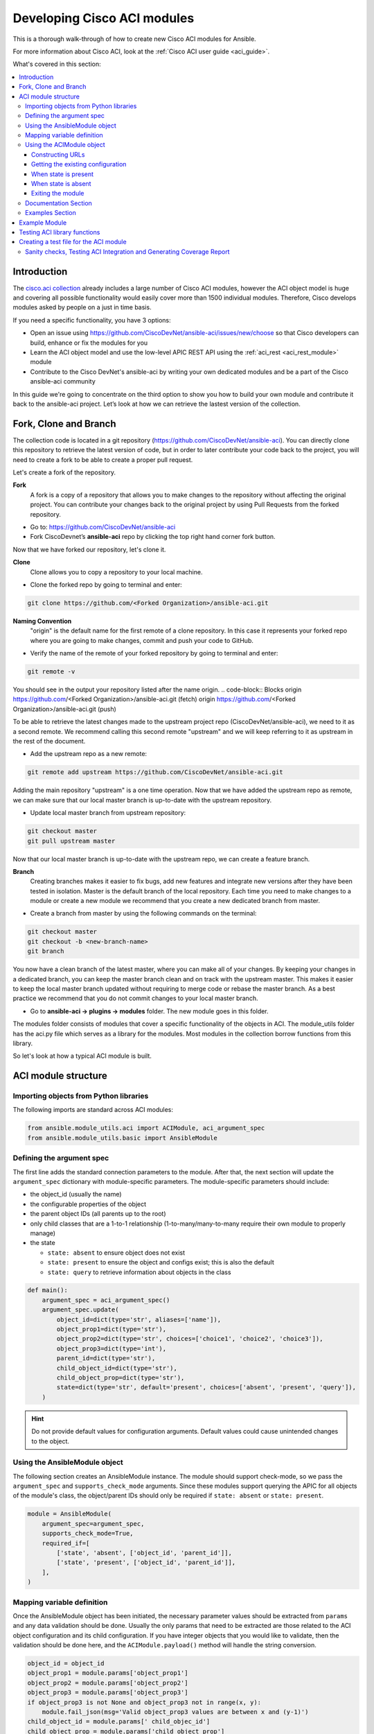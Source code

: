 .. _aci_dev_guide:

****************************
Developing Cisco ACI modules
****************************
This is a thorough walk-through of how to create new Cisco ACI modules for Ansible.

For more information about Cisco ACI, look at the :ref:`Cisco ACI user guide <aci_guide>`.

What's covered in this section:

.. contents::
   :depth: 3
   :local:


.. _aci_dev_guide_intro:

Introduction
============
The `cisco.aci collection <https://galaxy.ansible.com/cisco/aci>`_ already includes a large number of Cisco ACI modules, however the ACI object model is huge and covering all possible functionality would easily cover more than 1500 individual modules. Therefore, Cisco develops modules asked by people on a just in time basis.

If you need a specific functionality, you have 3 options:

- Open an issue using https://github.com/CiscoDevNet/ansible-aci/issues/new/choose so that Cisco developers can build, enhance or fix the modules for you
- Learn the ACI object model and use the low-level APIC REST API using the :ref:`aci_rest <aci_rest_module>` module
- Contribute to the Cisco DevNet's ansible-aci by writing your own dedicated modules and be a part of the Cisco ansible-aci community

.. _aci_dev_guide_git:

In this guide we're going to concentrate on the third option to show you how to build your own module and contribute it back to the ansible-aci project.
Let’s look at how we can retrieve the lastest version of the collection. 

Fork, Clone and Branch
======================
The collection code is located in a git repository (https://github.com/CiscoDevNet/ansible-aci). You can directly clone this repository to retrieve the latest version of code, but in order to later contribute your code back to the project, you will need to create a fork to be able to create a proper pull request. 

Let's create a fork of the repository.

**Fork**
   A fork is a copy of a repository that allows you to make changes to the repository without affecting the original project.
   You can contribute your changes back to the original project by using Pull Requests from the forked repository.

* Go to: https://github.com/CiscoDevNet/ansible-aci
* Fork CiscoDevnet’s **ansible-aci** repo by clicking the top right hand corner fork button.

.. seealso::

   `_How to fork a repo: <https://docs.github.com/en/github/getting-started-with-github/fork-a-repo>`_
   
Now that we have forked our repository, let's clone it.
   
**Clone**  
   Clone allows you to copy a repository to your local machine. 

* Clone the forked repo by going to terminal and enter: 
.. code-block:: Blocks

   git clone https://github.com/<Forked Organization>/ansible-aci.git


**Naming Convention**
   "origin" is the default name for the first remote of a clone repository. In this case it represents your forked repo where you are going to make changes, commit and push your code to GitHub. 
   
* Verify the name of the remote of your forked repository by going to terminal and enter: 
.. code-block:: Blocks

   git remote -v

You should see in the output your repository listed after the name origin.
.. code-block:: Blocks
origin        https://github.com/<Forked Organization>/ansible-aci.git (fetch)
origin        https://github.com/<Forked Organization>/ansible-aci.git (push)
  
To be able to retrieve the latest changes made to the upstream project repo (CiscoDevNet/ansible-aci), we need to it as a second remote. We recommend calling this second remote "upstream" and we will keep referring to it as upstream in the rest of the document.

* Add the upstream repo as a new remote:
.. code-block:: Blocks

   git remote add upstream https://github.com/CiscoDevNet/ansible-aci.git
   
Adding the main repository "upstream" is a one time operation.
Now that we have added the upstream repo as remote, we can make sure that our local master branch is up-to-date with the upstream repository.

* Update local master branch from upstream repository:
.. code-block:: Blocks

   git checkout master
   git pull upstream master
   
Now that our local master branch is up-to-date with the upstream repo, we can create a feature branch.

**Branch**
   Creating branches makes it easier to fix bugs, add new features and integrate new versions after they have been tested in isolation. Master is the default
   branch of the local repository. Each time you need to make changes to a module or create a new module we recommend that you create a new dedicated branch from master.

* Create a branch from master by using the following commands on the terminal:
.. code-block:: Blocks
   
   git checkout master
   git checkout -b <new-branch-name> 
   git branch
   
You now have a clean branch of the latest master, where you can make all of your changes. By keeping your changes in a dedicated branch, you can keep the master branch clean and on track with the upstream master. This makes it easier to keep the local master branch updated without requiring to merge code or rebase the master branch. As a best practice we recommend that you do not commit changes to your local master branch. 

* Go to **ansible-aci -> plugins -> modules** folder. The new module goes in this folder.

The modules folder consists of modules that cover a specific functionality of the objects in ACI. The module_utils folder has the aci.py file which serves as a library for the modules. Most modules in the collection borrow functions from this library.

So let's look at how a typical ACI module is built.

.. _aci_dev_guide_module_structure:

ACI module structure
====================

Importing objects from Python libraries
---------------------------------------
The following imports are standard across ACI modules:

.. code-block:: python

    from ansible.module_utils.aci import ACIModule, aci_argument_spec
    from ansible.module_utils.basic import AnsibleModule


Defining the argument spec
--------------------------
The first line adds the standard connection parameters to the module. After that, the next section will update the ``argument_spec`` dictionary with module-specific parameters. The module-specific parameters should include:

* the object_id (usually the name)
* the configurable properties of the object
* the parent object IDs (all parents up to the root)
* only child classes that are a 1-to-1 relationship (1-to-many/many-to-many require their own module to properly manage)
* the state

  + ``state: absent`` to ensure object does not exist
  + ``state: present`` to ensure the object and configs exist; this is also the default
  + ``state: query`` to retrieve information about objects in the class

.. code-block:: python

    def main():
        argument_spec = aci_argument_spec()
        argument_spec.update(
            object_id=dict(type='str', aliases=['name']),
            object_prop1=dict(type='str'),
            object_prop2=dict(type='str', choices=['choice1', 'choice2', 'choice3']),
            object_prop3=dict(type='int'),
            parent_id=dict(type='str'),
            child_object_id=dict(type='str'),
            child_object_prop=dict(type='str'),
            state=dict(type='str', default='present', choices=['absent', 'present', 'query']),
        )


.. hint:: Do not provide default values for configuration arguments. Default values could cause unintended changes to the object.

Using the AnsibleModule object
------------------------------
The following section creates an AnsibleModule instance. The module should support check-mode, so we pass the ``argument_spec`` and  ``supports_check_mode`` arguments. Since these modules support querying the APIC for all objects of the module's class, the object/parent IDs should only be required if ``state: absent`` or ``state: present``.

.. code-block:: python

    module = AnsibleModule(
        argument_spec=argument_spec,
        supports_check_mode=True,
        required_if=[
            ['state', 'absent', ['object_id', 'parent_id']],
            ['state', 'present', ['object_id', 'parent_id']],
        ],
    )


Mapping variable definition
---------------------------
Once the AnsibleModule object has been initiated, the necessary parameter values should be extracted from ``params`` and any data validation should be done. Usually the only params that need to be extracted are those related to the ACI object configuration and its child configuration. If you have integer objects that you would like to validate, then the validation should be done here, and the ``ACIModule.payload()`` method will handle the string conversion.

.. code-block:: python

    object_id = object_id
    object_prop1 = module.params['object_prop1']
    object_prop2 = module.params['object_prop2']
    object_prop3 = module.params['object_prop3']
    if object_prop3 is not None and object_prop3 not in range(x, y):
        module.fail_json(msg='Valid object_prop3 values are between x and (y-1)')
    child_object_id = module.params[' child_objec_id']
    child_object_prop = module.params['child_object_prop']
    state = module.params['state']


Using the ACIModule object
--------------------------
The ACIModule class handles most of the logic for the ACI modules. The ACIModule extends functionality to the AnsibleModule object, so the module instance must be passed into the class instantiation.

.. code-block:: python

    aci = ACIModule(module)

The ACIModule has six main methods that are used by the modules:

* construct_url
* get_existing
* payload
* get_diff
* post_config
* delete_config

The first two methods are used regardless of what value is passed to the ``state`` parameter.

Constructing URLs
^^^^^^^^^^^^^^^^^
The ``construct_url()`` method is used to dynamically build the appropriate URL to interact with the object, and the appropriate filter string that should be appended to the URL to filter the results.

* When the ``state`` is not ``query``, the URL is the base URL to access the APIC plus the distinguished name to access the object. The filter string will restrict the returned data to just the configuration data.
* When ``state`` is ``query``, the URL and filter string used depends on what parameters are passed to the object. This method handles the complexity so that it is easier to add new modules and so that all modules are consistent in what type of data is returned.

.. note:: Our design goal is to take all ID parameters that have values, and return the most specific data possible. If you do not supply any ID parameters to the task, then all objects of the class will be returned. If your task does consist of ID parameters sed, then the data for the specific object is returned. If a partial set of ID parameters are passed, then the module will use the IDs that are passed to build the URL and filter strings appropriately.

The ``construct_url()`` method takes 2 required arguments:

* **self** - passed automatically with the class instance
* **root_class** - A dictionary consisting of ``aci_class``, ``aci_rn``, ``target_filter``, and ``module_object`` keys

  + **aci_class**: The name of the class used by the APIC, for example ``fvTenant``

  + **aci_rn**: The relative name of the object, for example ``tn-ACME``

  + **target_filter**: A dictionary with key-value pairs that make up the query string for selecting a subset of entries, for example ``{'name': 'ACME'}``

  + **module_object**: The particular object for this class, for example ``ACME``

Example:

.. code-block:: python

    aci.construct_url(
        root_class=dict(
            aci_class='fvTenant',
            aci_rn='tn-{0}'.format(tenant),
            target_filter={'name': tenant},
            module_object=tenant,
        ),
    )

Some modules, like ``aci_tenant``, are the root class and so they would not need to pass any additional arguments to the method.

The ``construct_url()`` method takes 4 optional arguments, the first three imitate the root class as described above, but are for child objects:

* subclass_1 - A dictionary consisting of ``aci_class``, ``aci_rn``, ``target_filter``, and ``module_object`` keys

  + Example: Application Profile Class (AP)

* subclass_2 - A dictionary consisting of ``aci_class``, ``aci_rn``, ``target_filter``, and ``module_object`` keys

  + Example: End Point Group (EPG)

* subclass_3 - A dictionary consisting of ``aci_class``, ``aci_rn``, ``target_filter``, and ``module_object`` keys

  + Example: Binding a Contract to an EPG

* child_classes - The list of APIC names for the child classes supported by the modules.

  + This is a list, even if it is a list of one
  + These are the unfriendly names used by the APIC
  + These are used to limit the returned child_classes when possible
  + Example: ``child_classes=['fvRsBDSubnetToProfile', 'fvRsNdPfxPol']``

.. note:: Sometimes the APIC will require special characters ([, ], and -) or will use object metadata in the name ("vlanns" for VLAN pools); the module should handle adding special characters or joining of multiple parameters in order to keep expected inputs simple.

Getting the existing configuration
^^^^^^^^^^^^^^^^^^^^^^^^^^^^^^^^^^
Once the URL and filter string have been built, the module is ready to retrieve the existing configuration for the object:

* ``state: present`` retrieves the configuration to use as a comparison against what was entered in the task. All values that are different than the existing values will be updated.
* ``state: absent`` uses the existing configuration to see if the item exists and needs to be deleted.
* ``state: query`` uses this to perform the query for the task and report back the existing data.

.. code-block:: python

    aci.get_existing()


When state is present
^^^^^^^^^^^^^^^^^^^^^
When ``state: present``, the module needs to perform a diff against the existing configuration and the task entries. If any value needs to be updated, then the module will make a POST request with only the items that need to be updated. Some modules have children that are in a 1-to-1 relationship with another object; for these cases, the module can be used to manage the child objects.

Building the ACI payload
""""""""""""""""""""""""
The ``aci.payload()`` method is used to build a dictionary of the proposed object configuration. All parameters that were not provided a value in the task will be removed from the dictionary (both for the object and its children). Any parameter that does have a value will be converted to a string and added to the final dictionary object that will be used for comparison against the existing configuration.

The ``aci.payload()`` method takes two required arguments and 1 optional argument, depending on if the module manages child objects.

* ``aci_class`` is the APIC name for the object's class, for example ``aci_class='fvBD'``
* ``class_config`` is the appropriate dictionary to be used as the payload for the POST request

  + The keys should match the names used by the APIC.
  + The values should be the corresponding value in ``module.params``; these are the variables defined above

* ``child_configs`` is optional, and is a list of child config dictionaries.

  + The child configs include the full child object dictionary, not just the attributes configuration portion.
  + The configuration portion is built the same way as the object.

.. code-block:: python

    aci.payload(
        aci_class=aci_class,
        class_config=dict(
            name=bd,
            descr=description,
            type=bd_type,
        ),
        child_configs=[
            dict(
                fvRsCtx=dict(
                    attributes=dict(
                        tnFvCtxName=vrf
                    ),
                ),
            ),
        ],
    )


Performing the request
""""""""""""""""""""""
The ``get_diff()`` method is used to perform the diff, and takes only one required argument, ``aci_class``.
Example: ``aci.get_diff(aci_class='fvBD')``

The ``post_config()`` method is used to make the POST request to the APIC if needed. This method doesn't take any arguments and handles check mode.
Example: ``aci.post_config()``


Example code
""""""""""""
.. code-block:: text

    if state == 'present':
        aci.payload(
            aci_class='<object APIC class>',
            class_config=dict(
                name=object_id,
                prop1=object_prop1,
                prop2=object_prop2,
                prop3=object_prop3,
            ),
            child_configs=[
                dict(
                    '<child APIC class>'=dict(
                        attributes=dict(
                            child_key=child_object_id,
                            child_prop=child_object_prop
                        ),
                    ),
                ),
            ],
        )

        aci.get_diff(aci_class='<object APIC class>')

        aci.post_config()


When state is absent
^^^^^^^^^^^^^^^^^^^^
If the task sets the state to absent, then the ``delete_config()`` method is all that is needed. This method does not take any arguments, and handles check mode.

.. code-block:: text

        elif state == 'absent':
            aci.delete_config()


Exiting the module
^^^^^^^^^^^^^^^^^^
To have the module exit, call the ACIModule method ``exit_json()``. This method automatically takes care of returning the common return values for you.

.. code-block:: text

        aci.exit_json()

    if __name__ == '__main__':
        main()

Documentation Section
---------------------
All the parameters defined in the argument_spec like the object_id, configurable properties of the object, parent object IDs, state etc. need to be documented in the same file as the module. The format of documentation is shown below:

.. code-block:: yaml

   DOCUMENTATION = r'''
   ---
   module: aci_<name_of_module>
   short_description: Short description of the module being created (config:<name_of_class>)
   description:
   - Functionality one
   - Functionality two
   options:
     object_id:
       description:
       - Description of object
       type: data type of object eg. 'str'
       aliases: [ Alternate name of the object ]
     object_prop1:
       description:
       - Description of property one
       type: Property's data type eg. 'int'
       choices: [ choice one, choice two ]
     object_prop2:
       description:
       - Description of property two
       type: Property's data type eg. 'bool'
     state:
       description:
       - Use C(present) or C(absent) for adding or removing.
       - Use C(query) for listing an object or multiple objects.
       type: str
       choices: [ absent, present, query ]
       default: present
   extends_documentation_fragment:
   - cisco.aci.aci

Examples Section
----------------
Examples section must consist of Ansible tasks which can be used as a reference to build playbooks. The format of this section is shown below:

.. code-block:: yaml

   EXAMPLES = r'''
   - name: Add a new object
     cisco.aci.aci_<name_of_module>:
       host: apic
       username: admin
       password: SomeSecretePassword
       object_id: id
       object_prop1: prop1
       object_prop2: prop2
       state: present
      delegate_to: localhost

   - name: Remove an object
     cisco.aci.aci_<name_of_module>:
       host: apic
       username: admin
       password: SomeSecretePassword
       object_id: id
       object_prop1: prop1
       object_prop2: prop2
       state: absent
      delegate_to: localhost

   - name: Query an object
     cisco.aci.aci_<name_of_module>:
       host: apic
       username: admin
       password: SomeSecretePassword
       object_id: id
       state: query
      delegate_to: localhost

   - name: Query all objects
     cisco.aci.aci_<name_of_module>:
       host: apic
       username: admin
       password: SomeSecretePassword
       state: query
      delegate_to: localhost
   '''

Example Module
==============

The following example consists of Documentation, Examples and Module Sections discussed above. All these sections must be present in a single file: **aci_<aci-module-name>.py** which goes inside the **modules** folder.

.. code-block:: python

      #!/usr/bin/python
      # -*- coding: utf-8 -*-

      # Copyright: (c) <year>, <Name> (@<github id>)
      # GNU General Public License v3.0+ (see LICENSE or https://www.gnu.org/licenses/gpl-3.0.txt)

      from __future__ import absolute_import, division, print_function
      __metaclass__ = type

      ANSIBLE_METADATA = {'metadata_version': '1.1',
                          'status': ['preview'],
                          'supported_by': 'community'}

      DOCUMENTATION = r'''
      ---
      module: aci_l2out
      short_description: Manage Layer2 Out (L2Out) objects.
      description:
      - Manage Layer2 Out configuration on Cisco ACI fabrics.
      options:
        tenant:
          description:
          - Name of an existing tenant.
          type: str
        l2out:
          description:
          - The name of outer layer2.
          type: str
          aliases: [ 'name' ]
        description:
          description:
          - Description for the L2Out.
          type: str
        bd:
          description:
          - Name of the Bridge domain which is associted with the L2Out.
          type: str
        domain:
          description:
          - Name of the external L2 Domain that is being associated with L2Out.
          type: str
        vlan:
          description:
          - The VLAN which is being associated with the L2Out.
          type: int
        state:
          description:
          - Use C(present) or C(absent) for adding or removing.
          - Use C(query) for listing an object or multiple objects.
          type: str
          choices: [ absent, present, query ]
          default: present
        name_alias:
          description:
          - The alias for the current object. This relates to the nameAlias field in ACI.
          type: str
      extends_documentation_fragment:
      - cisco.aci.aci

      notes:
      - The C(tenant) must exist before using this module in your playbook.
        The M(cisco.aci.aci_tenant) modules can be used for this.
      seealso:
      - name: APIC Management Information Model reference
        description: More information about the internal APIC class B(fvTenant).
        link: https://developer.cisco.com/docs/apic-mim-ref/
      author:
      - <Author's Name> (@<github id>)
      '''

      EXAMPLES = r'''
      - name: Add a new L2Out
        cisco.aci.aci_l2out:
          host: apic
          username: admin
          password: SomeSecretePassword
          tenant: Auto-Demo
          l2out: l2out
          description: via Ansible
          bd: bd1
          domain: l2Dom
          vlan: 3200
          state: present
          delegate_to: localhost

      - name: Remove an L2Out
        cisco.aci.aci_l2out:
          host: apic
          username: admin
          password: SomeSecretePassword
          tenant: Auto-Demo
          l2out: l2out
          state: absent
          delegate_to: localhost

      - name: Query an L2Out
        cisco.aci.aci_l2out:
          host: apic
          username: admin
          password: SomeSecretePassword
          tenant: Auto-Demo
          l2out: l2out
          state: query
          delegate_to: localhost
          register: query_result

      - name: Query all L2Outs in a specific tenant
        cisco.aci.aci_l2out:
          host: apic
          username: admin
          password: SomeSecretePassword
          tenant: Auto-Demo
          state: query
          delegate_to: localhost
          register: query_result
      '''

      RETURN = r'''
         current:
           description: The existing configuration from the APIC after the module has finished
           returned: success
           type: list
           sample:
             [
                 {
                     "fvTenant": {
                         "attributes": {
                             "descr": "Production environment",
                             "dn": "uni/tn-production",
                             "name": "production",
                             "nameAlias": "",
                             "ownerKey": "",
                             "ownerTag": ""
                         }
                     }
                 }
             ]
         error:
           description: The error information as returned from the APIC
           returned: failure
           type: dict
           sample:
             {
                 "code": "122",
                 "text": "unknown managed object class foo"
             }
         raw:
           description: The raw output returned by the APIC REST API (xml or json)
           returned: parse error
           type: str
           sample: '<?xml version="1.0" encoding="UTF-8"?><imdata totalCount="1"><error code="122" text="unknown managed object class "/></imdata>'
         sent:
           description: The actual/minimal configuration pushed to the APIC
           returned: info
           type: list
           sample:
             {
                 "fvTenant": {
                     "attributes": {
                         "descr": "Production environment"
                     }
                 }
             }
         previous:
           description: The original configuration from the APIC before the module has started
           returned: info
           type: list
           sample:
             [
                 {
                     "fvTenant": {
                         "attributes": {
                             "descr": "Production",
                             "dn": "uni/tn-production",
                             "name": "production",
                             "nameAlias": "",
                             "ownerKey": "",
                             "ownerTag": ""
                         }
                     }
                 }
             ]
         proposed:
           description: The assembled configuration from the user-provided parameters
           returned: info
           type: dict
           sample:
             {
                 "fvTenant": {
                     "attributes": {
                         "descr": "Production environment",
                         "name": "production"
                     }
                 }
             }
         filter_string:
           description: The filter string used for the request
           returned: failure or debug
           type: str
           sample: ?rsp-prop-include=config-only
         method:
           description: The HTTP method used for the request to the APIC
           returned: failure or debug
           type: str
           sample: POST
         response:
           description: The HTTP response from the APIC
           returned: failure or debug
           type: str
           sample: OK (30 bytes)
         status:
           description: The HTTP status from the APIC
           returned: failure or debug
           type: int
           sample: 200
         url:
           description: The HTTP url used for the request to the APIC
           returned: failure or debug
           type: str
           sample: https://10.11.12.13/api/mo/uni/tn-production.json
         '''

      from ansible.module_utils.basic import AnsibleModule
      from ansible_collections.cisco.aci.plugins.module_utils.aci import ACIModule, aci_argument_spec


      def main():
          argument_spec = aci_argument_spec()
          argument_spec.update(
              bd=dict(type='str'),
              l2out=dict(type='str', aliases=['name']),
              domain=dict(type='str'),
              vlan=dict(type='int'),
              description=dict(type='str'),
              state=dict(type='str', default='present', choices=['absent', 'present', 'query']),
              tenant=dict(type='str'),
              name_alias=dict(type='str'),
          )

          module = AnsibleModule(
              argument_spec=argument_spec,
              supports_check_mode=True,
              required_if=[
                  ['state', 'absent', ['l2out', 'tenant']],
                  ['state', 'present', ['bd', 'l2out', 'tenant', 'domain', 'vlan']],
              ],
          )

          bd = module.params.get('bd')
          l2out = module.params.get('l2out')
          description = module.params.get('description')
          domain = module.params.get('domain')
          vlan = module.params.get('vlan')
          state = module.params.get('state')
          tenant = module.params.get('tenant')
          name_alias = module.params.get('name_alias')
          child_classes = ['l2extRsEBd', 'l2extRsL2DomAtt', 'l2extLNodeP']

          aci = ACIModule(module)
          aci.construct_url(
              root_class=dict(
                  aci_class='fvTenant',
                  aci_rn='tn-{0}'.format(tenant),
                  module_object=tenant,
                  target_filter={'name': tenant},
              ),
              subclass_1=dict(
                  aci_class='l2extOut',
                  aci_rn='l2out-{0}'.format(l2out),
                  module_object=l2out,
                  target_filter={'name': l2out},
              ),
              child_classes=child_classes,
          )

          aci.get_existing()

          if state == 'present':
              child_configs = [
                  dict(
                      l2extRsL2DomAtt=dict(
                          attributes=dict(
                              tDn='uni/l2dom-{0}'.format(domain)
                          )
                      )
                  ),
                  dict(
                      l2extRsEBd=dict(
                          attributes=dict(
                              tnFvBDName=bd, encap='vlan-{0}'.format(vlan)
                          )
                      )
                  )
              ]

              aci.payload(
                  aci_class='l2extOut',
                  class_config=dict(
                      name=l2out,
                      descr=description,
                      dn='uni/tn-{0}/l2out-{1}'.format(tenant, l2out),
                      nameAlias=name_alias
                  ),
                  child_configs=child_configs,
              )

              aci.get_diff(aci_class='l2extOut')

              aci.post_config()

          elif state == 'absent':
              aci.delete_config()

          aci.exit_json()


      if __name__ == "__main__":
          main()


.. _aci_dev_guide_testing:

Testing ACI library functions
=============================
You can test your ``construct_url()`` and ``payload()`` arguments without accessing APIC hardware by using the following python script:

.. code-block:: text

    #!/usr/bin/python
    import json
    from ansible.module_utils.network.aci.aci import ACIModule

    # Just another class mimicing a bare AnsibleModule class for construct_url() and payload() methods
    class AltModule():
        params = dict(
            host='dummy',
            port=123,
            protocol='https',
            state='present',
            output_level='debug',
        )

    # A sub-class of ACIModule to overload __init__ (we don't need to log into APIC)
    class AltACIModule(ACIModule):
        def __init__(self):
            self.result = dict(changed=False)
            self.module = AltModule()
            self.params = self.module.params

    # Instantiate our version of the ACI module
    aci = AltACIModule()

    # Define the variables you need below
    aep = 'AEP'
    aep_domain = 'uni/phys-DOMAIN'

    # Below test the construct_url() arguments to see if it produced correct results
    aci.construct_url(
        root_class=dict(
            aci_class='infraAttEntityP',
            aci_rn='infra/attentp-{}'.format(aep),
            target_filter={'name': aep},
            module_object=aep,
        ),
        subclass_1=dict(
            aci_class='infraRsDomP',
            aci_rn='rsdomP-[{}]'.format(aep_domain),
            target_filter={'tDn': aep_domain},
            module_object=aep_domain,
        ),
    )

    # Below test the payload arguments to see if it produced correct results
    aci.payload(
        aci_class='infraRsDomP',
        class_config=dict(tDn=aep_domain),
    )

    # Print the URL and proposed payload
    print 'URL:', json.dumps(aci.url, indent=4)
    print 'PAYLOAD:', json.dumps(aci.proposed, indent=4)


This will result in:

.. code-block:: yaml

    URL: "https://dummy/api/mo/uni/infra/attentp-AEP/rsdomP-[phys-DOMAIN].json"
    PAYLOAD: {
        "infraRsDomP": {
            "attributes": {
                "tDn": "phys-DOMAIN"
            }
        }
    }
    
Creating a test file for the ACI module
=======================================
* Go to **ansible-aci -> tests -> intergartion -> targets**
* Create a folder having the same name as the module of the format: `aci_<aci-module-name>`
* Create a folder: **tasks**, inside `aci_<aci-module-name>`
* Create a yml file: **main.yml** inside **tasks**
* The **main.yml** will serve as the test file for the new module. It should have all the tasks that comprises all functions in the new module. 

Example is provided below for reference.

The following test file verifies the Layer2 Out configuration on ACI module:

.. code-block:: yaml

   # Test code for the ACI modules
   # Copyright: (c) <year>, <Name> (@<github id>)

   # GNU General Public License v3.0+ (see LICENSE or https://www.gnu.org/licenses/gpl-3.0.txt)

   - name: Test that we have an ACI APIC host, ACI username and ACI password
     fail:
       msg: 'Please define the following variables: aci_hostname, aci_username and aci_password.'
     when: aci_hostname is not defined or aci_username is not defined or aci_password is not defined

   # GET Credentials from the inventory
   - name: Set vars
      set_fact: 
      aci_info: &aci_info
       host: "{{ aci_hostname }}"
       username: "{{ aci_username }}"
       password: "{{ aci_password }}"
       validate_certs: '{{ aci_validate_certs | default(false) }}'
       use_ssl: '{{ aci_use_ssl | default(true) }}'
       use_proxy: '{{ aci_use_proxy | default(true) }}'
       output_level: debug

   # CLEAN ENVIRONMENT
   - name: Remove ansible_tenant if it already exists
     aci_tenant:
       <<: *aci_info 
       tenant: ansible_tenant
       state: absent

   - name: Add a new tenant required for l2out
      aci_tenant:
       <<: *aci_info 
       tenant: ansible_tenant
       description: Ansible tenant
       state: present

   # ADD l2out 
   - name: Add L2Out
     aci_l2out:
       <<: *aci_info
       tenant: ansible_tenant
       l2out: ansible_l2out
       description: Test deployment 
       bd: ansible_bd
       domain: l2Dom
       vlan: 3200
       state: present
     register: add_l2out

   - name: Verify that ansible_l2out has been created with correct attributes
     assert:
       that:
       - add_l2out.current.0.l2extOut.attributes.dn == "uni/tn-ansible_tenant/l2out-ansible_l2out"
       - add_l2out.current.0.l2extOut.attributes.name == "ansible_l2out"

   # ADD l2out again to check idempotency
   - name: Add the L2Out again
     aci_l2out:
       <<: *aci_info
       tenant: ansible_tenant
       l2out: ansible_l2out
       description: Test deployment 
       bd: ansible_bd
       domain: l2Dom
       vlan: 3200
       state: present
     register: add_l2out_again

   - name: Verify that ansible_l2out stays the same
     assert:
       that:
       - add_l2out_again is not changed

   # QUERY l2out
   - name: Query the L2Out  
     aci_l2out:
       <<: *aci_info
       tenant: ansible_tenant
       l2out: ansible_l2out
       state: query
     register: query_l2out

   - name: Verify the attributes under query_l2out
     assert:
       that:
       - query_l2out is not changed
       - query_l2out.current.0.l2extOut.attributes.dn == "uni/tn-ansible_tenant/l2out-ansible_l2out"
       - query_l2out.current.0.l2extOut.attributes.name == "ansible_l2out"

   - name: Query all l2outs under a specific tenant
     aci_l2out:
       <<: *aci_info
       tenant: ansible_tenant
       state: query
     register: query_l2out_all

   - name: Verify query_l2out_all
     assert:
       that:
       - query_l2out_all is not changed

   # DELETE l2out
   - name: Remove the L2Out 
     aci_l2out:
       <<: *aci_info
       tenant: ansible_tenant
       l2out: ansible_l2out
       state: absent
     register: remove_l2out

   - name: Verify remove_l2out
     assert:
       that:
       - remove_l2out is changed
       - remove_l2out.previous.0.l2extOut.attributes.dn == "uni/tn-ansible_tenant/l2out-ansible_l2out"
       - remove_l2out.previous.0.l2extOut.attributes.name == "ansible_l2out"
       
Sanity checks, Testing ACI Integration and Generating Coverage Report
---------------------------------------------------------------------

* Go to **ansible-aci -> tests -> intergartion -> inventory.networking** and update the file

.. code-block:: ini

   [aci]
   <apic-label-name> ansible_host=<apic-host> ansible_connection=local aci_hostname=<apic-host> 
   aci_username=<apic-username> aci_password= <apic-password>

* Go to **ansible-aci** on terminal and test the new module using the following commands:

.. code-block:: Blocks

      ansible-galaxy collection build --force
      ansible-galaxy collection install cisco-aci-* --force
      cd ~/.ansible/collections/ansible_collections/cisco/aci
      ansible-test sanity --docker --color --truncate 0 -v --coverage
      ansible-test network-integration --docker --color --truncate 0 -vvv --coverage aci_<your module name>
      ansible-test coverage report
      ansible-test coverage html
      open ~/.ansible/collections/ansible_collections/cisco/aci/tests/output/reports/coverage/index.html

* Commit and Push the code to your forked repo:
The following git commands are for reference:

.. code-block:: Blocks
    
       git status
       git add <new-files>
       git commit -m <commit message>
       git fetch upstream master
       git rebase upstream/master
       git push origin <branch-name>


* Make a pull request from your forked repo to the original repo.

.. seealso::

   `ACI Fundamentals: ACI Policy Model <https://www.cisco.com/c/en/us/td/docs/switches/datacenter/aci/apic/sw/1-x/aci-fundamentals/b_ACI-Fundamentals/b_ACI-Fundamentals_chapter_010001.html>`_
       A good introduction to the ACI object model.
   `APIC Management Information Model reference <https://developer.cisco.com/docs/apic-mim-ref/>`_
       Complete reference of the APIC object model.
   `APIC REST API Configuration Guide <https://www.cisco.com/c/en/us/td/docs/switches/datacenter/aci/apic/sw/2-x/rest_cfg/2_1_x/b_Cisco_APIC_REST_API_Configuration_Guide.html>`_
       Detailed guide on how the APIC REST API is designed and used, incl. many examples.

